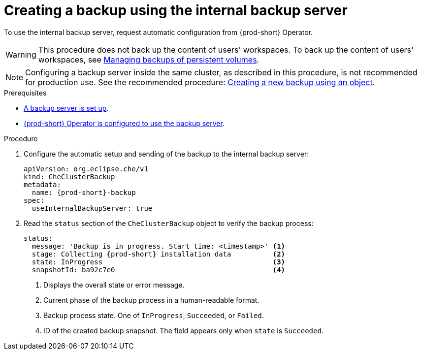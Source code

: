 [id="creating-a-backup-using-the-internal-backup-server"]
= Creating a backup using the internal backup server

To use the internal backup server, request automatic configuration from {prod-short} Operator.
//"The preparation described above is not required."???

WARNING: This procedure does not back up the content of users' workspaces. To back up the content of users' workspaces, see xref:managing-backups-of-persistent-volumes.adoc[Managing backups of persistent volumes].

NOTE: Configuring a backup server inside the same cluster, as described in this procedure, is not recommended for production use. See the recommended procedure: xref:proc_creating-a-new-backup-using-an-object.adoc[Creating a new backup using an object].

//CHECK WITH SME IF THESE PREREQS ARE NOT REQUIRED
.Prerequisites
* xref:setup-backup-server.adoc[A backup server is set up].

* xref:define-backup-server-for-operator.adoc[{prod-short} Operator is configured to use the backup server].

.Procedure

. Configure the automatic setup and sending of the backup to the internal backup server:
+
[source,yaml,subs="+attributes"]
----
apiVersion: org.eclipse.che/v1
kind: CheClusterBackup
metadata:
  name: {prod-short}-backup
spec:
  useInternalBackupServer: true
----

. Read the `status` section of the `CheClusterBackup` object to verify the backup process:
+
[source,yaml,subs="+attributes"]
----
status:
  message: 'Backup is in progress. Start time: <timestamp>' <1>
  stage: Collecting {prod-short} installation data          <2>
  state: InProgress                                         <3>
  snapshotId: ba92c7e0                                      <4>
----
<1> Displays the overall state or error message.
<2> Current phase of the backup process in a human-readable format.
<3> Backup process state. One of `InProgress`, `Succeeded`, or `Failed`.
<4> ID of the created backup snapshot. The field appears only when `state` is `Succeeded`.